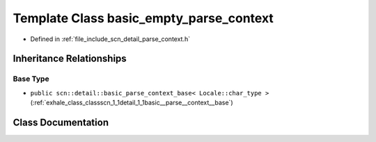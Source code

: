 .. _exhale_class_classscn_1_1basic__empty__parse__context:

Template Class basic_empty_parse_context
========================================

- Defined in :ref:`file_include_scn_detail_parse_context.h`


Inheritance Relationships
-------------------------

Base Type
*********

- ``public scn::detail::basic_parse_context_base< Locale::char_type >`` (:ref:`exhale_class_classscn_1_1detail_1_1basic__parse__context__base`)


Class Documentation
-------------------


.. doxygenclass:: scn::basic_empty_parse_context
   :members:
   :protected-members:
   :undoc-members: